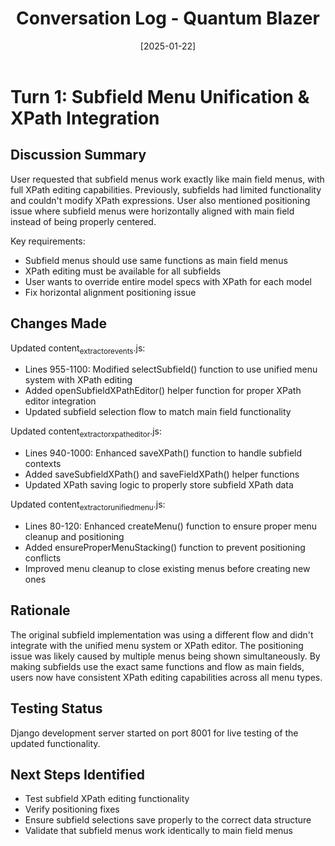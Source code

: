 #+TITLE: Conversation Log - Quantum Blazer
#+DATE: [2025-01-22]
#+MODEL: Quantum Blazer  
#+SESSION_START: [10:00:00]
#+FILETAGS: :conversation:log:quantum-blazer:

* Turn 1: Subfield Menu Unification & XPath Integration
  :PROPERTIES:
  :TIMESTAMP: [10:00:00]
  :END:

** Discussion Summary
User requested that subfield menus work exactly like main field menus, with full XPath editing capabilities. Previously, subfields had limited functionality and couldn't modify XPath expressions. User also mentioned positioning issue where subfield menus were horizontally aligned with main field instead of being properly centered.

Key requirements:
- Subfield menus should use same functions as main field menus
- XPath editing must be available for all subfields
- User wants to override entire model specs with XPath for each model
- Fix horizontal alignment positioning issue

** Changes Made
Updated content_extractor_events.js:
- Lines 955-1100: Modified selectSubfield() function to use unified menu system with XPath editing
- Added openSubfieldXPathEditor() helper function for proper XPath editor integration
- Updated subfield selection flow to match main field functionality

Updated content_extractor_xpath_editor.js:
- Lines 940-1000: Enhanced saveXPath() function to handle subfield contexts
- Added saveSubfieldXPath() and saveFieldXPath() helper functions
- Updated XPath saving logic to properly store subfield XPath data

Updated content_extractor_unified_menu.js:
- Lines 80-120: Enhanced createMenu() function to ensure proper menu cleanup and positioning
- Added ensureProperMenuStacking() function to prevent positioning conflicts
- Improved menu cleanup to close existing menus before creating new ones

** Rationale
The original subfield implementation was using a different flow and didn't integrate with the unified menu system or XPath editor. The positioning issue was likely caused by multiple menus being shown simultaneously. By making subfields use the exact same functions and flow as main fields, users now have consistent XPath editing capabilities across all menu types.

** Testing Status
Django development server started on port 8001 for live testing of the updated functionality.

** Next Steps Identified
- Test subfield XPath editing functionality
- Verify positioning fixes
- Ensure subfield selections save properly to the correct data structure
- Validate that subfield menus work identically to main field menus 
